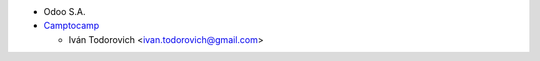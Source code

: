 * Odoo S.A.
* `Camptocamp <https://www.camptocamp.com>`_

  * Iván Todorovich <ivan.todorovich@gmail.com>
